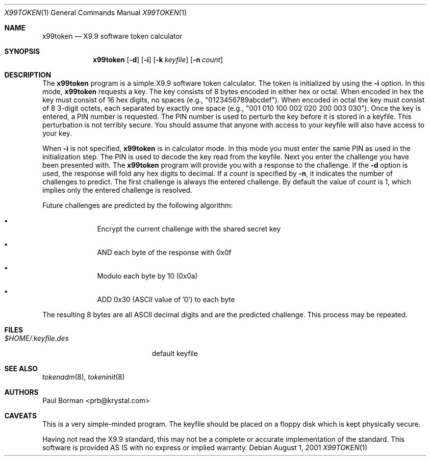 .\" $OpenBSD: x99token.1,v 1.7 2003/06/10 09:12:13 jmc Exp $
.\"
.\" X9.9 calculator
.\" This software is provided AS IS with no express or implied warranty
.\" October 1995, Paul Borman <prb@krystal.com>
.\"
.\" Donated to the Public Domain by Paul Borman
.\"
.Dd August 1, 2001
.Dt X99TOKEN 1
.Os
.Sh NAME
.Nm x99token
.Nd X9.9 software token calculator
.Sh SYNOPSIS
.Nm x99token
.Op Fl d
.Op Fl i
.Op Fl k Ar keyfile
.Op Fl n Ar count
.Sh DESCRIPTION
The
.Nm x99token
program is a simple X9.9 software token calculator.
The token is initialized by using the
.Fl i
option.
In this mode,
.Nm
requests a key.
The key consists of 8 bytes encoded in either hex or octal.
When encoded in hex the key must consist of 16 hex digits,
no spaces (e.g., "0123456789abcdef").
When encoded in octal the key must consist of 8 3-digit octets,
each separated by exactly one space
(e.g., "001 010 100 002 020 200 003 030").
Once the key is entered, a PIN number is requested.
The PIN number is used to perturb the key before it is stored in a keyfile.
This perturbation is not terribly secure.
You should assume that anyone with access to your
keyfile will also have access to your key.
.Pp
When
.Fl i
is not specified,
.Nm
is in calculator mode.
In this mode you must enter the same PIN as used in the initialization step.
The PIN is used to decode the key read from the keyfile.
Next you enter the challenge you have been presented with.
The
.Nm
program will provide you with a response to the challenge.
If the
.Fl d
option is used, the response will fold any hex digits to decimal.
If a
.Ar count
is specified by
.Fl n ,
it indicates the number of challenges to predict.
The first challenge is always the entered challenge.
By default the value of
.Ar count
is 1, which implies only the entered challenge is resolved.
.Pp
Future challenges are predicted by the following algorithm:
.Bl -bullet -offset indent
.It
Encrypt the current challenge with the shared secret key
.It
AND each byte of the response with 0x0f
.It
Modulo each byte by 10 (0x0a)
.It
ADD 0x30 (ASCII value of '0') to each byte
.El
.Pp
The resulting 8 bytes are all ASCII decimal digits and are the
predicted challenge.
This process may be repeated.
.Sh FILES
.Bl -tag -width $HOME/.keyfile.des -compact
.It Pa $HOME/.keyfile.des
default keyfile
.El
.Sh SEE ALSO
.Xr tokenadm 8 ,
.Xr tokeninit 8
.Sh AUTHORS
.An Paul Borman Aq prb@krystal.com
.Sh CAVEATS
This is a very simple-minded program.
The keyfile should be placed on a floppy disk which is kept physically secure.
.Pp
Having not read the X9.9 standard, this may not be a complete or accurate
implementation of the standard.
This software is provided AS IS
with no express or implied warranty.
